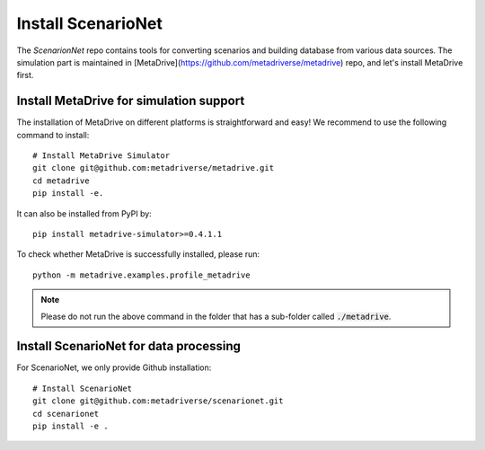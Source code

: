 .. _install:

########################
Install ScenarioNet
########################

The *ScenarionNet* repo contains tools for converting scenarios and building database from various data sources.
The simulation part is maintained in [MetaDrive](https://github.com/metadriverse/metadrive) repo, and let's install MetaDrive first.

Install MetaDrive for simulation support
############################################

The installation of MetaDrive on different platforms is straightforward and easy!
We recommend to use the following command to install::

    # Install MetaDrive Simulator
    git clone git@github.com:metadriverse/metadrive.git
    cd metadrive
    pip install -e.

It can also be installed from PyPI by::

 pip install metadrive-simulator>=0.4.1.1

To check whether MetaDrive is successfully installed, please run::

    python -m metadrive.examples.profile_metadrive

.. note:: Please do not run the above command in the folder that has a sub-folder called :code:`./metadrive`.

Install ScenarioNet for data processing
############################################
For ScenarioNet, we only provide Github installation::

    # Install ScenarioNet
    git clone git@github.com:metadriverse/scenarionet.git
    cd scenarionet
    pip install -e .

